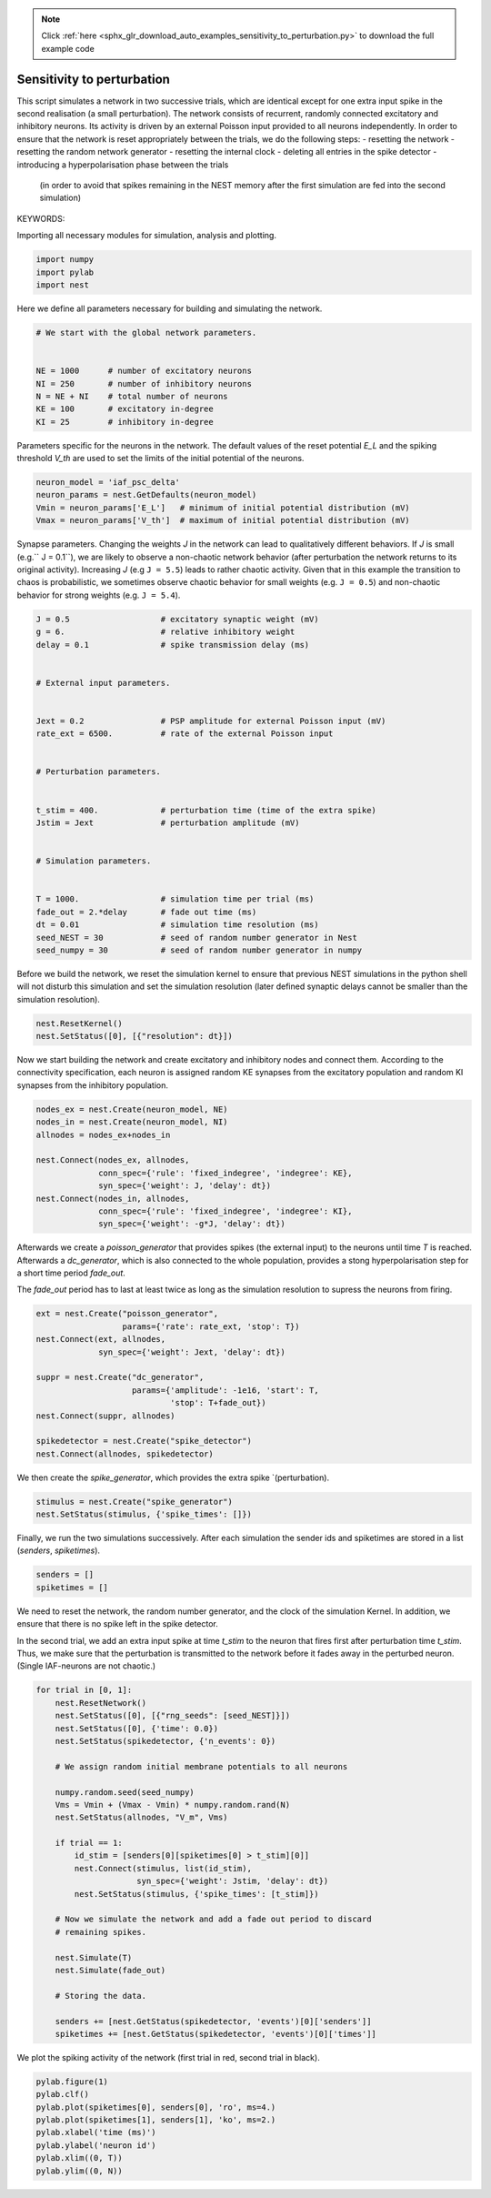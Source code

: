 .. note::
    :class: sphx-glr-download-link-note

    Click :ref:`here <sphx_glr_download_auto_examples_sensitivity_to_perturbation.py>` to download the full example code
.. rst-class:: sphx-glr-example-title

.. _sphx_glr_auto_examples_sensitivity_to_perturbation.py:


Sensitivity to perturbation
---------------------------

This script simulates a network in two successive trials, which are identical
except for one extra input spike in the second realisation (a small
perturbation). The network consists of recurrent, randomly connected excitatory
and inhibitory neurons. Its activity is driven by an external Poisson input
provided to all neurons independently. In order to ensure that the network is
reset appropriately between the trials, we do the following steps:
- resetting the network
- resetting the random network generator
- resetting the internal clock
- deleting all entries in the spike detector
- introducing a hyperpolarisation phase between the trials
  (in order to avoid that spikes remaining in the NEST memory
  after the first simulation are fed into the second simulation)


KEYWORDS:

Importing all necessary modules for simulation, analysis and plotting.


.. code-block:: default



    import numpy
    import pylab
    import nest



Here we define all parameters necessary for building and simulating the
network.


.. code-block:: default


    # We start with the global network parameters.


    NE = 1000      # number of excitatory neurons
    NI = 250       # number of inhibitory neurons
    N = NE + NI    # total number of neurons
    KE = 100       # excitatory in-degree
    KI = 25        # inhibitory in-degree



Parameters specific for the neurons in the network. The  default values of
the reset potential `E_L` and the spiking threshold `V_th` are used to set
the limits of the initial potential of the neurons.


.. code-block:: default



    neuron_model = 'iaf_psc_delta'
    neuron_params = nest.GetDefaults(neuron_model)
    Vmin = neuron_params['E_L']   # minimum of initial potential distribution (mV)
    Vmax = neuron_params['V_th']  # maximum of initial potential distribution (mV)



Synapse parameters. Changing the weights `J` in the network can lead to
qualitatively different behaviors. If `J` is small (e.g.`` J = 0.1``), we
are likely to observe a non-chaotic network behavior (after perturbation
the network returns to its original activity). Increasing `J`
(e.g ``J = 5.5``) leads to rather chaotic activity. Given that in this
example the transition to chaos is probabilistic, we sometimes observe
chaotic behavior for small weights (e.g. ``J = 0.5``) and non-chaotic
behavior for strong weights (e.g. ``J = 5.4``).


.. code-block:: default



    J = 0.5                   # excitatory synaptic weight (mV)
    g = 6.                    # relative inhibitory weight
    delay = 0.1               # spike transmission delay (ms)


    # External input parameters.


    Jext = 0.2                # PSP amplitude for external Poisson input (mV)
    rate_ext = 6500.          # rate of the external Poisson input


    # Perturbation parameters.


    t_stim = 400.             # perturbation time (time of the extra spike)
    Jstim = Jext              # perturbation amplitude (mV)


    # Simulation parameters.


    T = 1000.                 # simulation time per trial (ms)
    fade_out = 2.*delay       # fade out time (ms)
    dt = 0.01                 # simulation time resolution (ms)
    seed_NEST = 30            # seed of random number generator in Nest
    seed_numpy = 30           # seed of random number generator in numpy



Before we build the network, we reset the simulation kernel to ensure
that previous NEST simulations in the python shell will not disturb this
simulation and set the simulation resolution (later defined
synaptic delays cannot be smaller than the simulation resolution).


.. code-block:: default



    nest.ResetKernel()
    nest.SetStatus([0], [{"resolution": dt}])



Now we start building the network and create excitatory and inhibitory nodes
and connect them. According to the connectivity specification, each neuron
is assigned random KE synapses from the excitatory population and random KI
synapses from the inhibitory population.


.. code-block:: default



    nodes_ex = nest.Create(neuron_model, NE)
    nodes_in = nest.Create(neuron_model, NI)
    allnodes = nodes_ex+nodes_in

    nest.Connect(nodes_ex, allnodes,
                 conn_spec={'rule': 'fixed_indegree', 'indegree': KE},
                 syn_spec={'weight': J, 'delay': dt})
    nest.Connect(nodes_in, allnodes,
                 conn_spec={'rule': 'fixed_indegree', 'indegree': KI},
                 syn_spec={'weight': -g*J, 'delay': dt})


Afterwards we create a `poisson_generator` that provides spikes (the external
input) to the neurons until time `T` is reached.
Afterwards a `dc_generator`, which is also connected to the whole population,
provides a stong hyperpolarisation step for a short time period `fade_out`.

The `fade_out` period has to last at least twice as long as the simulation
resolution to supress the neurons from firing.


.. code-block:: default



    ext = nest.Create("poisson_generator",
                      params={'rate': rate_ext, 'stop': T})
    nest.Connect(ext, allnodes,
                 syn_spec={'weight': Jext, 'delay': dt})

    suppr = nest.Create("dc_generator",
                        params={'amplitude': -1e16, 'start': T,
                                'stop': T+fade_out})
    nest.Connect(suppr, allnodes)

    spikedetector = nest.Create("spike_detector")
    nest.Connect(allnodes, spikedetector)



We then create the `spike_generator`, which provides the extra spike
`(perturbation).


.. code-block:: default


    stimulus = nest.Create("spike_generator")
    nest.SetStatus(stimulus, {'spike_times': []})



Finally, we run the two simulations successively. After each simulation the
sender ids and spiketimes are stored in a list (`senders`, `spiketimes`).


.. code-block:: default



    senders = []
    spiketimes = []



We need to reset the network, the random number generator, and the clock of
the simulation Kernel. In addition, we ensure that there is no spike left in
the spike detector.

In the second trial, we add an extra input spike at time `t_stim` to the
neuron that fires first after perturbation time `t_stim`. Thus, we make sure
that the perturbation is transmitted to the network before it fades away in
the perturbed neuron. (Single IAF-neurons are not chaotic.)


.. code-block:: default



    for trial in [0, 1]:
        nest.ResetNetwork()
        nest.SetStatus([0], [{"rng_seeds": [seed_NEST]}])
        nest.SetStatus([0], {'time': 0.0})
        nest.SetStatus(spikedetector, {'n_events': 0})

        # We assign random initial membrane potentials to all neurons

        numpy.random.seed(seed_numpy)
        Vms = Vmin + (Vmax - Vmin) * numpy.random.rand(N)
        nest.SetStatus(allnodes, "V_m", Vms)

        if trial == 1:
            id_stim = [senders[0][spiketimes[0] > t_stim][0]]
            nest.Connect(stimulus, list(id_stim),
                         syn_spec={'weight': Jstim, 'delay': dt})
            nest.SetStatus(stimulus, {'spike_times': [t_stim]})

        # Now we simulate the network and add a fade out period to discard
        # remaining spikes.

        nest.Simulate(T)
        nest.Simulate(fade_out)

        # Storing the data.

        senders += [nest.GetStatus(spikedetector, 'events')[0]['senders']]
        spiketimes += [nest.GetStatus(spikedetector, 'events')[0]['times']]


We plot the spiking activity of the network (first trial in red, second trial
in black).


.. code-block:: default


    pylab.figure(1)
    pylab.clf()
    pylab.plot(spiketimes[0], senders[0], 'ro', ms=4.)
    pylab.plot(spiketimes[1], senders[1], 'ko', ms=2.)
    pylab.xlabel('time (ms)')
    pylab.ylabel('neuron id')
    pylab.xlim((0, T))
    pylab.ylim((0, N))


.. rst-class:: sphx-glr-timing

   **Total running time of the script:** ( 0 minutes  0.000 seconds)


.. _sphx_glr_download_auto_examples_sensitivity_to_perturbation.py:


.. only :: html

 .. container:: sphx-glr-footer
    :class: sphx-glr-footer-example



  .. container:: sphx-glr-download

     :download:`Download Python source code: sensitivity_to_perturbation.py <sensitivity_to_perturbation.py>`



  .. container:: sphx-glr-download

     :download:`Download Jupyter notebook: sensitivity_to_perturbation.ipynb <sensitivity_to_perturbation.ipynb>`


.. only:: html

 .. rst-class:: sphx-glr-signature

    `Gallery generated by Sphinx-Gallery <https://sphinx-gallery.github.io>`_
